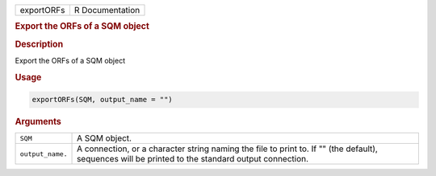 .. container::

   ========== ===============
   exportORFs R Documentation
   ========== ===============

   .. rubric:: Export the ORFs of a SQM object
      :name: exportORFs

   .. rubric:: Description
      :name: description

   Export the ORFs of a SQM object

   .. rubric:: Usage
      :name: usage

   .. code:: R

      exportORFs(SQM, output_name = "")

   .. rubric:: Arguments
      :name: arguments

   +------------------+--------------------------------------------------+
   | ``SQM``          | A SQM object.                                    |
   +------------------+--------------------------------------------------+
   | ``output_name.`` | A connection, or a character string naming the   |
   |                  | file to print to. If "" (the default), sequences |
   |                  | will be printed to the standard output           |
   |                  | connection.                                      |
   +------------------+--------------------------------------------------+
